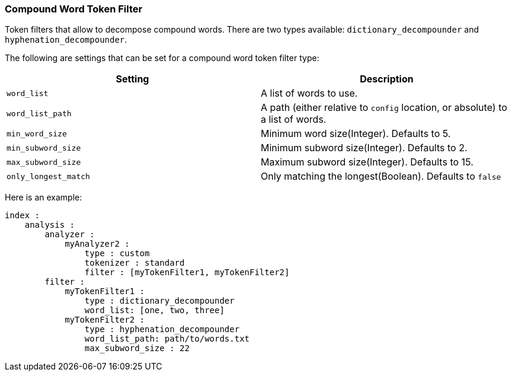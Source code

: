[[analysis-compound-word-tokenfilter]]
=== Compound Word Token Filter

Token filters that allow to decompose compound words. There are two
types available: `dictionary_decompounder` and
`hyphenation_decompounder`.

The following are settings that can be set for a compound word token
filter type:

[cols="<,<",options="header",]
|=======================================================================
|Setting |Description
|`word_list` |A list of words to use.

|`word_list_path` |A path (either relative to `config` location, or
absolute) to a list of words.

|`min_word_size` |Minimum word size(Integer). Defaults to 5.

|`min_subword_size` |Minimum subword size(Integer). Defaults to 2.

|`max_subword_size` |Maximum subword size(Integer). Defaults to 15.

|`only_longest_match` |Only matching the longest(Boolean). Defaults to
`false`
|=======================================================================

Here is an example:

[source,js]
--------------------------------------------------
index :
    analysis :
        analyzer :
            myAnalyzer2 :
                type : custom
                tokenizer : standard
                filter : [myTokenFilter1, myTokenFilter2]
        filter :
            myTokenFilter1 :
                type : dictionary_decompounder
                word_list: [one, two, three]                
            myTokenFilter2 :
                type : hyphenation_decompounder
                word_list_path: path/to/words.txt
                max_subword_size : 22
--------------------------------------------------
